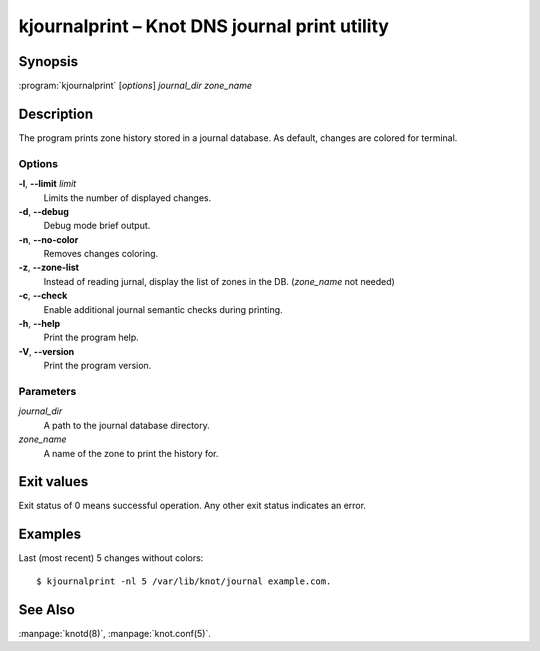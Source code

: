 .. highlight:: console

kjournalprint – Knot DNS journal print utility
==============================================

Synopsis
--------

:program:`kjournalprint` [*options*] *journal_dir* *zone_name*

Description
-----------

The program prints zone history stored in a journal database. As default,
changes are colored for terminal.

Options
.......

**-l**, **--limit** *limit*
  Limits the number of displayed changes.

**-d**, **--debug**
  Debug mode brief output.

**-n**, **--no-color**
  Removes changes coloring.

**-z**, **--zone-list**
  Instead of reading jurnal, display the list of zones in the DB.
  (*zone_name* not needed)

**-c**, **--check**
  Enable additional journal semantic checks during printing.

**-h**, **--help**
  Print the program help.

**-V**, **--version**
  Print the program version.

Parameters
..........

*journal_dir*
  A path to the journal database directory.

*zone_name*
  A name of the zone to print the history for.

Exit values
-----------

Exit status of 0 means successful operation. Any other exit status indicates
an error.

Examples
--------

Last (most recent) 5 changes without colors::

  $ kjournalprint -nl 5 /var/lib/knot/journal example.com.

See Also
--------

:manpage:`knotd(8)`, :manpage:`knot.conf(5)`.
